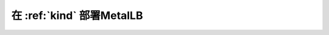 .. _metallb_with_kind:

============================
在 :ref:`kind` 部署MetalLB
============================
